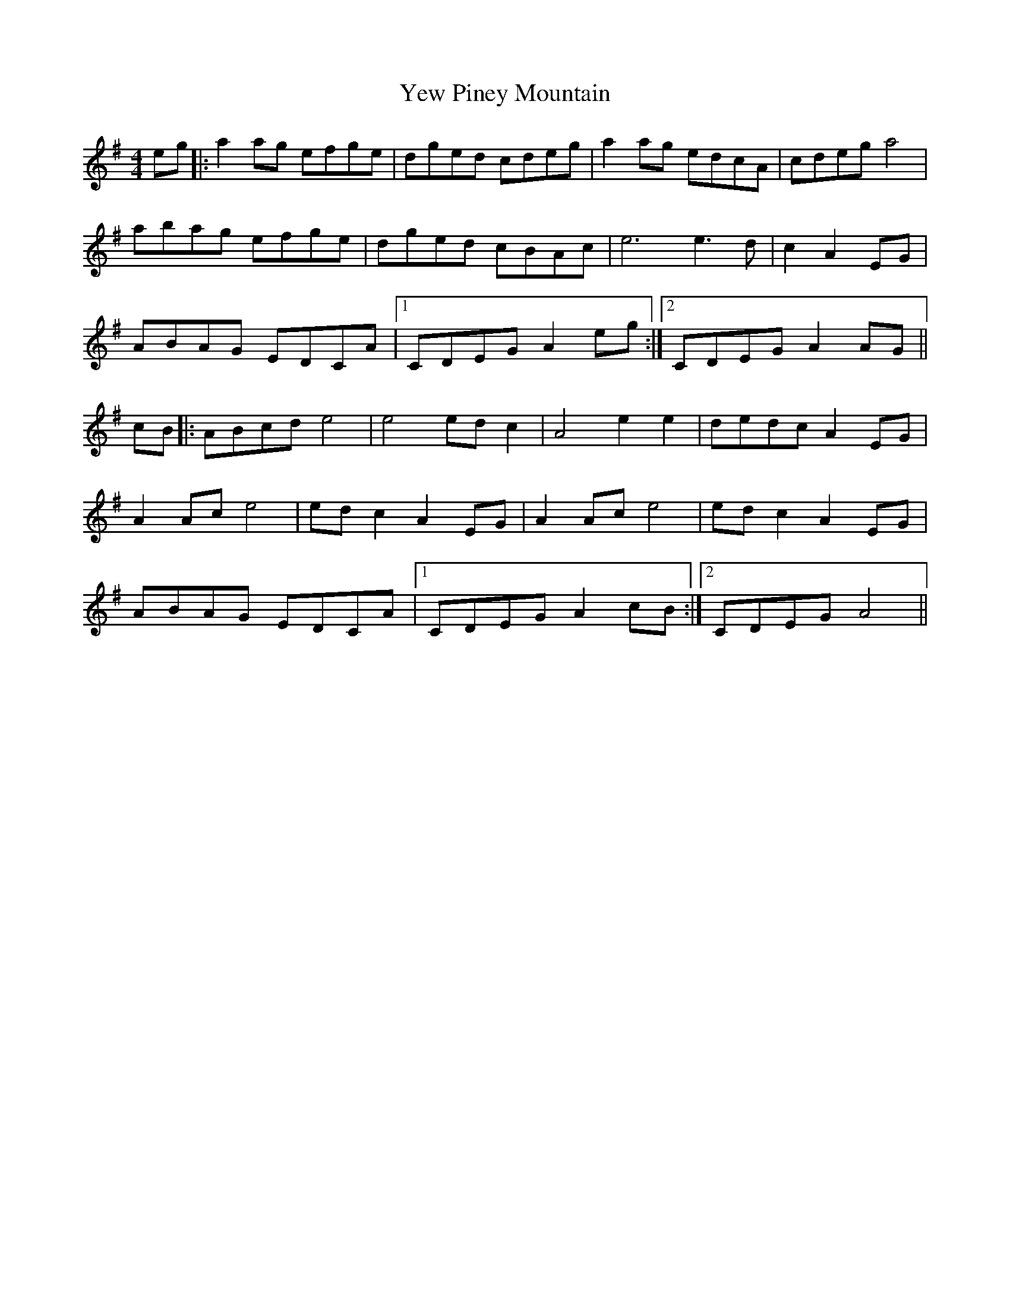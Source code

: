 X: 43508
T: Yew Piney Mountain
R: reel
M: 4/4
K: Adorian
eg|:a2ag efge|dged cdeg|a2ag edcA|cdeg a4|
abag efge|dged cBAc|e6 e3 d|c2 A2EG|
ABAG EDCA|1 CDEG A2 eg:|2 CDEG A2 AG||
cB|:ABcd e4|e4 edc2|A4 e2e2|dedc A2EG|
A2Ac e4|edc2 A2EG|A2Ac e4|edc2 A2EG|
ABAG EDCA|1 CDEG A2 cB:|2 CDEG A4||

